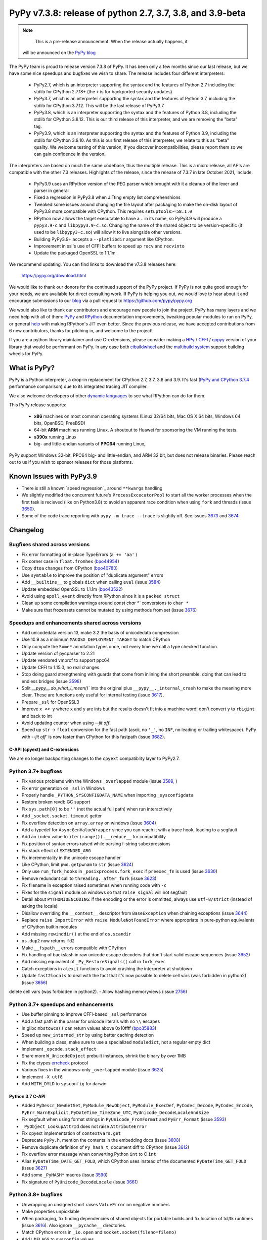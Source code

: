 ==========================================================
PyPy v7.3.8: release of python 2.7, 3.7, 3.8, and 3.9-beta
==========================================================

..
    Changelog up to commit 0db7d7a9cbf1

.. note::
     This is a pre-release announcement. When the release actually happens, it
  will be announced on the `PyPy blog`_

.. _`PyPy blog`: https://pypy.org/blog

The PyPy team is proud to release version 7.3.8 of PyPy. It has been only a few
months since our last release, but we have some nice speedups and bugfixes we
wish to share. The release includes four different interpreters:

  - PyPy2.7, which is an interpreter supporting the syntax and the features of
    Python 2.7 including the stdlib for CPython 2.7.18+ (the ``+`` is for
    backported security updates)

  - PyPy3.7,  which is an interpreter supporting the syntax and the features of
    Python 3.7, including the stdlib for CPython 3.7.12. This will be the last
    release of PyPy3.7.

  - PyPy3.8, which is an interpreter supporting the syntax and the features of
    Python 3.8, including the stdlib for CPython 3.8.12. This is our third
    release of this interpreter, and we are removing the "beta" tag.

  - PyPy3.9, which is an interpreter supporting the syntax and the features of
    Python 3.9, including the stdlib for CPython 3.9.10. As this is our first
    release of this interpreter, we relate to this as "beta" quality. We
    welcome testing of this version, if you discover incompatibilities, please
    report them so we can gain confidence in the version. 

The interpreters are based on much the same codebase, thus the multiple
release. This is a micro release, all APIs are compatible with the other 7.3
releases. Highlights of the release, since the release of 7.3.7 in late October 2021,
include:

  - PyPy3.9 uses an RPython version of the PEG parser which brought with it a
    cleanup of the lexer and parser in general
  - Fixed a regression in PyPy3.8 when JITting empty list comprehenshions
  - Tweaked some issues around changing the file layout after packaging to make
    the on-disk layout of PyPy3.8 more compatible with CPython. This requires
    ``setuptools>=58.1.0``
  - RPython now allows the target executable to have a ``.`` in its name, so
    PyPy3.9 will produce a ``pypy3.9-c`` and ``libpypy3.9-c.so``. Changing the
    name of the shared object to be version-specific (it used to be
    ``libpypy3-c.so``) will allow it to live alongside other versions.
  - Building PyPy3.9+ accepts a ``--platlibdir`` argument like CPython.
  - Improvement in ssl's use of CFFI buffers to speed up ``recv`` and ``recvinto``
  - Update the packaged OpenSSL to 1.1.1m

We recommend updating. You can find links to download the v7.3.8 releases here:

    https://pypy.org/download.html

We would like to thank our donors for the continued support of the PyPy
project. If PyPy is not quite good enough for your needs, we are available for
direct consulting work. If PyPy is helping you out, we would love to hear about
it and encourage submissions to our blog_ via a pull request
to https://github.com/pypy/pypy.org

We would also like to thank our contributors and encourage new people to join
the project. PyPy has many layers and we need help with all of them: `PyPy`_
and `RPython`_ documentation improvements, tweaking popular modules to run
on PyPy, or general `help`_ with making RPython's JIT even better. Since the
previous release, we have accepted contributions from 6 new contributors,
thanks for pitching in, and welcome to the project!

If you are a python library maintainer and use C-extensions, please consider
making a HPy_ / CFFI_ / cppyy_ version of your library that would be performant
on PyPy.
In any case both `cibuildwheel`_ and the `multibuild system`_ support
building wheels for PyPy.

.. _`PyPy`: index.html
.. _`RPython`: https://rpython.readthedocs.org
.. _`help`: project-ideas.html
.. _CFFI: https://cffi.readthedocs.io
.. _cppyy: https://cppyy.readthedocs.io
.. _`multibuild system`: https://github.com/matthew-brett/multibuild
.. _`cibuildwheel`: https://github.com/joerick/cibuildwheel
.. _blog: https://pypy.org/blog
.. _HPy: https://hpyproject.org/

What is PyPy?
=============

PyPy is a Python interpreter, a drop-in replacement for CPython 2.7, 3.7, 3.8 and
3.9. It's fast (`PyPy and CPython 3.7.4`_ performance
comparison) due to its integrated tracing JIT compiler.

We also welcome developers of other `dynamic languages`_ to see what RPython
can do for them.

This PyPy release supports:

  * **x86** machines on most common operating systems
    (Linux 32/64 bits, Mac OS X 64 bits, Windows 64 bits, OpenBSD, FreeBSD)

  * 64-bit **ARM** machines running Linux. A shoutout to Huawei for sponsoring
    the VM running the tests.

  * **s390x** running Linux

  * big- and little-endian variants of **PPC64** running Linux,

PyPy support Windows 32-bit, PPC64 big- and little-endian, and ARM 32 bit, but
does not release binaries. Please reach out to us if you wish to sponsor
releases for those platforms.

.. _`PyPy and CPython 3.7.4`: https://speed.pypy.org
.. _`dynamic languages`: https://rpython.readthedocs.io/en/latest/examples.html

Known Issues with PyPy3.9
=========================
- There is still a known `speed regression`_ around ``**kwargs`` handling
- We slightly modified the concurrent future's ``ProcessExcecutorPool`` to
  start all the worker processes when the first task is recieved (like on
  Python3.8) to avoid an apparent race condition when using ``fork`` and
  threads (issue 3650_).
- Some of the code trace reporting with ``pypy -m trace --trace`` is slightly
  off. See issues 3673_ and 3674_.

Changelog
=========

Bugfixes shared across versions
-------------------------------
- Fix error formatting of in-place TypeErrors (``a += 'aa'`` )
- Fix corner case in ``float.fromhex`` (bpo44954_)
- Copy ``dtoa`` changes from CPython (bpo40780_)
- Use ``symtable`` to improve the position of "duplicate argument" errors
- Add ``__builtins__`` to globals ``dict`` when calling ``eval`` (issue 3584_)
- Update embedded OpenSSL to 1.1.1m (bpo43522_)
- Avoid using ``epoll_event`` directly from RPython since it is a ``packed struct``
- Clean up some compilation warnings around `const char *`` conversions to
  ``char *``
- Make sure that frozensets cannot be mutated by using methods from set (issue
  3676_)

Speedups and enhancements shared across versions
------------------------------------------------
- Add unicodedata version 13, make 3.2 the basis of unicodedata compression
- Use 10.9 as a minimum ``MACOSX_DEPLOYMENT_TARGET`` to match CPython
- Only compute the ``Some*`` annotation types once, not every time we call a
  type checked function
- Update version of pycparser to 2.21
- Update vendored vmprof to support ppc64
- Update CFFI to 1.15.0, no real changes
- Stop doing guard strengthening with guards that come from inlining the short
  preamble. doing that can lead to endless bridges (issue 3598_)
- Split `__pypy__.do_what_I_mean()`` into the original plus ``__pypy__._internal_crash``
  to make the meaning more clear. These are functions only useful for internal
  testing (issue 3617_).
- Prepare ``_ssl`` for OpenSSL3
- Improve ``x << y`` where ``x`` and ``y`` are ints but the results doesn't fit
  into a machine word: don't convert ``y`` to ``rbigint`` and back to int
- Avoid updating counter when using `--jit off`.
- Speed up ``str`` -> ``float`` conversion for the fast path (ascii, no ``'_'``, no
  ``INF``, no leading or trailing whitespace). PyPy with `--jit off`` is now
  faster than CPython for this fastpath (issue 3682_).

C-API (cpyext) and C-extensions
~~~~~~~~~~~~~~~~~~~~~~~~~~~~~~~
We are no longer backporting changes to the ``cpyext`` compatiblity layer to
PyPy2.7.


Python 3.7+ bugfixes
--------------------

- Fix various problems with the Windows ``_overlapped`` module (issue 3589_, )
- Fix error generation on ``_ssl`` in Windows
- Properly handle ``_PYTHON_SYSCONFIGDATA_NAME`` when importing ``_sysconfigdata``
- Restore broken revdb GC support
- Fix ``sys.path[0]`` to be ``''`` (not the actual full path) when run interactively
- Add ``_socket.socket.timeout`` getter
- Fix overflow detection on ``array.array`` on windows (issue 3604_)
- Add a typedef for ``AsyncGenValueWrapper`` since you can reach it with a
  trace hook, leading to a segfault
- Add an ``index`` value to ``iter(range()).__reduce__`` for compatibility
- Fix position of syntax errors raised while parsing f-string subexpressions
- Fix stack effect of ``EXTENDED_ARG``
- Fix incrementality in the unicode escape handler
- Like CPython, limit ``pwd.getpwnam`` to ``str`` (issue 3624_)
- Only use ``run_fork_hooks`` in ``_posixprocess.fork_exec`` if ``preexec_fn``
  is used (issue 3630_)
- Remove redundant call to ``threading._after_fork`` (issue 3623_)
- Fix filename in exception raised sometimes when running code with ``-c``
- Fixes for the ``signal`` module on windows so that ``raise_signal`` will not
  segfault
- Detail about ``PYTHONIOENCODING``: if the encoding or the error is ommitted,
  always use ``utf-8/strict`` (instead of asking the locale)
- Disallow overriding the ``__context__`` descriptor from ``BaseException``
  when chaining exceptions (issue 3644_)
- Replace ``raise ImportError`` with ``raise ModuleNotFoundError`` where
  appropriate in pure-python equivalents of CPython builtin modules
- Add missing ``rewinddir()`` at the end of ``os.scandir``
- ``os.dup2`` now returns ``fd2``
- Make ``__fspath__`` errors compatible with CPython
- Fix handling of backslash in raw unicode escape decoders that don't
  start valid escape sequences (issue 3652_)
- Add missing equivalent of ``_Py_RestoreSignals()`` call in ``fork_exec``
- Catch exceptions in ``atexit`` functions to avoid crashing the interpreter at
  shutdown
- Update ``fast2locals`` to deal with the fact that it's now possible to
  delete cell vars (was forbidden in python2) (issue 3656_)
delete cell vars (was forbidden in python2).
- Allow hashing memoryviews (issue 2756_)

Python 3.7+ speedups and enhancements
-------------------------------------

- Use buffer pinning to improve CFFI-based ``_ssl`` performance
- Add a fast path in the parser for unicode literals with no ``\\`` escapes
- In glibc ``mbstowcs()`` can return values above 0x10ffff (bpo35883_)
- Speed up ``new_interned_str`` by using better caching detection
- When building a class, make sure to use a specialized ``moduledict``, not a
  regular empty dict
- Implement ``_opcode.stack_effect``
- Share more ``W_UnicodeObject`` prebuilt instances, shrink the binary by over 1MB
- Fix the ctypes errcheck_ protocol
- Various fixes in the windows-only ``_overlapped`` module (issue 3625_)
- Implement ``-X utf8``
- Add ``WITH_DYLD`` to ``sysconfig`` for darwin

Python 3.7 C-API
~~~~~~~~~~~~~~~~

- Added ``PyDescr_NewGetSet``, ``PyModule_NewObject``, ``PyModule_ExecDef``,
  ``PyCodec_Decode``, ``PyCodec_Encode``, ``PyErr_WarnExplicit``,
  ``PyDateTime_TimeZone_UTC``, ``PyUnicode_DecodeLocaleAndSize``
- Fix segfault when using format strings in ``PyUnicode_FromFormat`` and
  ``PyErr_Format`` (issue 3593_)
- ``_PyObject_LookupAttrId`` does not raise ``AttributeError``
- Fix cpyext implementation of ``contextvars.get``
- Deprecate ``PyPy.h``, mention the contents in the embedding docs (issue 3608_)
- Remove duplicate definition of ``Py_hash_t``, document diff to CPython (issue 3612_)
- Fix overflow error message when converting Python ``int`` to C ``int``
- Alias ``PyDateTime_DATE_GET_FOLD``, which CPython uses instead of the
  documented ``PyDateTime_GET_FOLD`` (issue 3627_)
- Add some ``_PyHASH*`` macros (issue 3590_)
- Fix signature of ``PyUnicode_DecodeLocale`` (issue 3661_)

Python 3.8+ bugfixes
--------------------
- Unwrapping an unsigned short raises ``ValueError`` on negative numbers
- Make properties unpicklable
- When packaging, fix finding dependencies of shared objects for portable
  builds and fix location of tcl/tk runtimes (issue 3616_). Also ignore
  ``__pycache__`` directories.
- Match CPython errors in ``_io.open`` and ``socket.socket(fileno=fileno)``
- Add ``LDFLAGS`` to ``sysconfig`` values
- PyPy reports the IPv6 scope ID in ``getaddrinfo`` where CPython does not. Fix
  stdlib tests to allow PyPy's repr. bpo35545_ touches on this. (issue 3628_)
- Fix small bugs when raising errors in various stdlib modules that caused
  stdlib test failures
- Update bundled ``setuptools`` to ``58.1.0`` to get the fix for the new PyPy
  layout
- Fix ``multiprocessing.sharedmemory`` on windows (issue 3678_).

Python 3.8+ speedups and enhancements
-------------------------------------
- Implement reversed items and values iterator pickling, fix reversed keys
  iterator pickling
- Add more auditing events, while skipping CPython-specific tracing and
  attribute-modification tracing
- Fixed a speed regression when JITting empty list comprehensions (issue
  3598_)
- Make sure that all bytecodes that can close a loop go via ``jump_absolute``,
  so the JIT can trace them

Python 3.8 C-API
~~~~~~~~~~~~~~~~
- Add ``exports.h`` and refactor headers to more closely follow CPython
- ``PyLong_AsLong`` tries ``__index__`` first (issue 3585_)
- Redo ``PyTypeObject`` to be able to use the ``tp_vectorcall`` slot without
  changing ABI compatibility (issue 3618_) by appropriating the PyPy-only
  ``tp_pypy_flags`` slot. Users should upgrade Cython to 0.2.26 to avoid a
  compiler warning.
- Add ``PyCompilerFlags.cf_feature_version`` (bpo35766_)
- Distinguish between a c-api ``CMethod`` and an app-level ``Method``, which
  is important for obscure reasons

.. _2756: https://foss.heptapod.net/pypy/pypy/-/issues/2756
.. _3589: https://foss.heptapod.net/pypy/pypy/-/issues/3589
.. _3584: https://foss.heptapod.net/pypy/pypy/-/issues/3584
.. _3598: https://foss.heptapod.net/pypy/pypy/-/issues/3598
.. _3585: https://foss.heptapod.net/pypy/pypy/-/issues/3585
.. _3590: https://foss.heptapod.net/pypy/pypy/-/issues/3590
.. _3593: https://foss.heptapod.net/pypy/pypy/-/issues/3593
.. _3604: https://foss.heptapod.net/pypy/pypy/-/issues/3604
.. _3608: https://foss.heptapod.net/pypy/pypy/-/issues/3608
.. _3612: https://foss.heptapod.net/pypy/pypy/-/issues/3612
.. _3616: https://foss.heptapod.net/pypy/pypy/-/issues/3616
.. _3617: https://foss.heptapod.net/pypy/pypy/-/issues/3617
.. _3618: https://foss.heptapod.net/pypy/pypy/-/issues/3618
.. _3623: https://foss.heptapod.net/pypy/pypy/-/issues/3623
.. _3624: https://foss.heptapod.net/pypy/pypy/-/issues/3624
.. _3625: https://foss.heptapod.net/pypy/pypy/-/issues/3625
.. _3628: https://foss.heptapod.net/pypy/pypy/-/issues/3628
.. _3627: https://foss.heptapod.net/pypy/pypy/-/issues/3627
.. _3630: https://foss.heptapod.net/pypy/pypy/-/issues/3630
.. _3644: https://foss.heptapod.net/pypy/pypy/-/issues/3644
.. _3642: https://foss.heptapod.net/pypy/pypy/-/issues/3642
.. _3652: https://foss.heptapod.net/pypy/pypy/-/issues/3652
.. _3650: https://foss.heptapod.net/pypy/pypy/-/issues/3650
.. _3656: https://foss.heptapod.net/pypy/pypy/-/issues/3656
.. _3661: https://foss.heptapod.net/pypy/pypy/-/issues/3661
.. _3673: https://foss.heptapod.net/pypy/pypy/-/issues/3673
.. _3674: https://foss.heptapod.net/pypy/pypy/-/issues/3674
.. _3676: https://foss.heptapod.net/pypy/pypy/-/issues/3676
.. _3678: https://foss.heptapod.net/pypy/pypy/-/issues/3678
.. _3682: https://foss.heptapod.net/pypy/pypy/-/issues/3682
.. _bpo35883: https://bugs.python.org/issue35883
.. _bpo44954: https://bugs.python.org/issue44954
.. _bpo40780: https://bugs.python.org/issue40780
.. _bpo35766: https://bugs.python.org/issue35766
.. _bpo43522: https://bugs.python.org/issue43522
.. _bpo35545: https://bugs.python.org/issue35545
.. _errcheck: https://docs.python.org/3/library/ctypes.html#ctypes._FuncPtr.errcheck
.. _`speed regression`_: https://foss.heptapod.net/pypy/pypy/-/issues/3649
